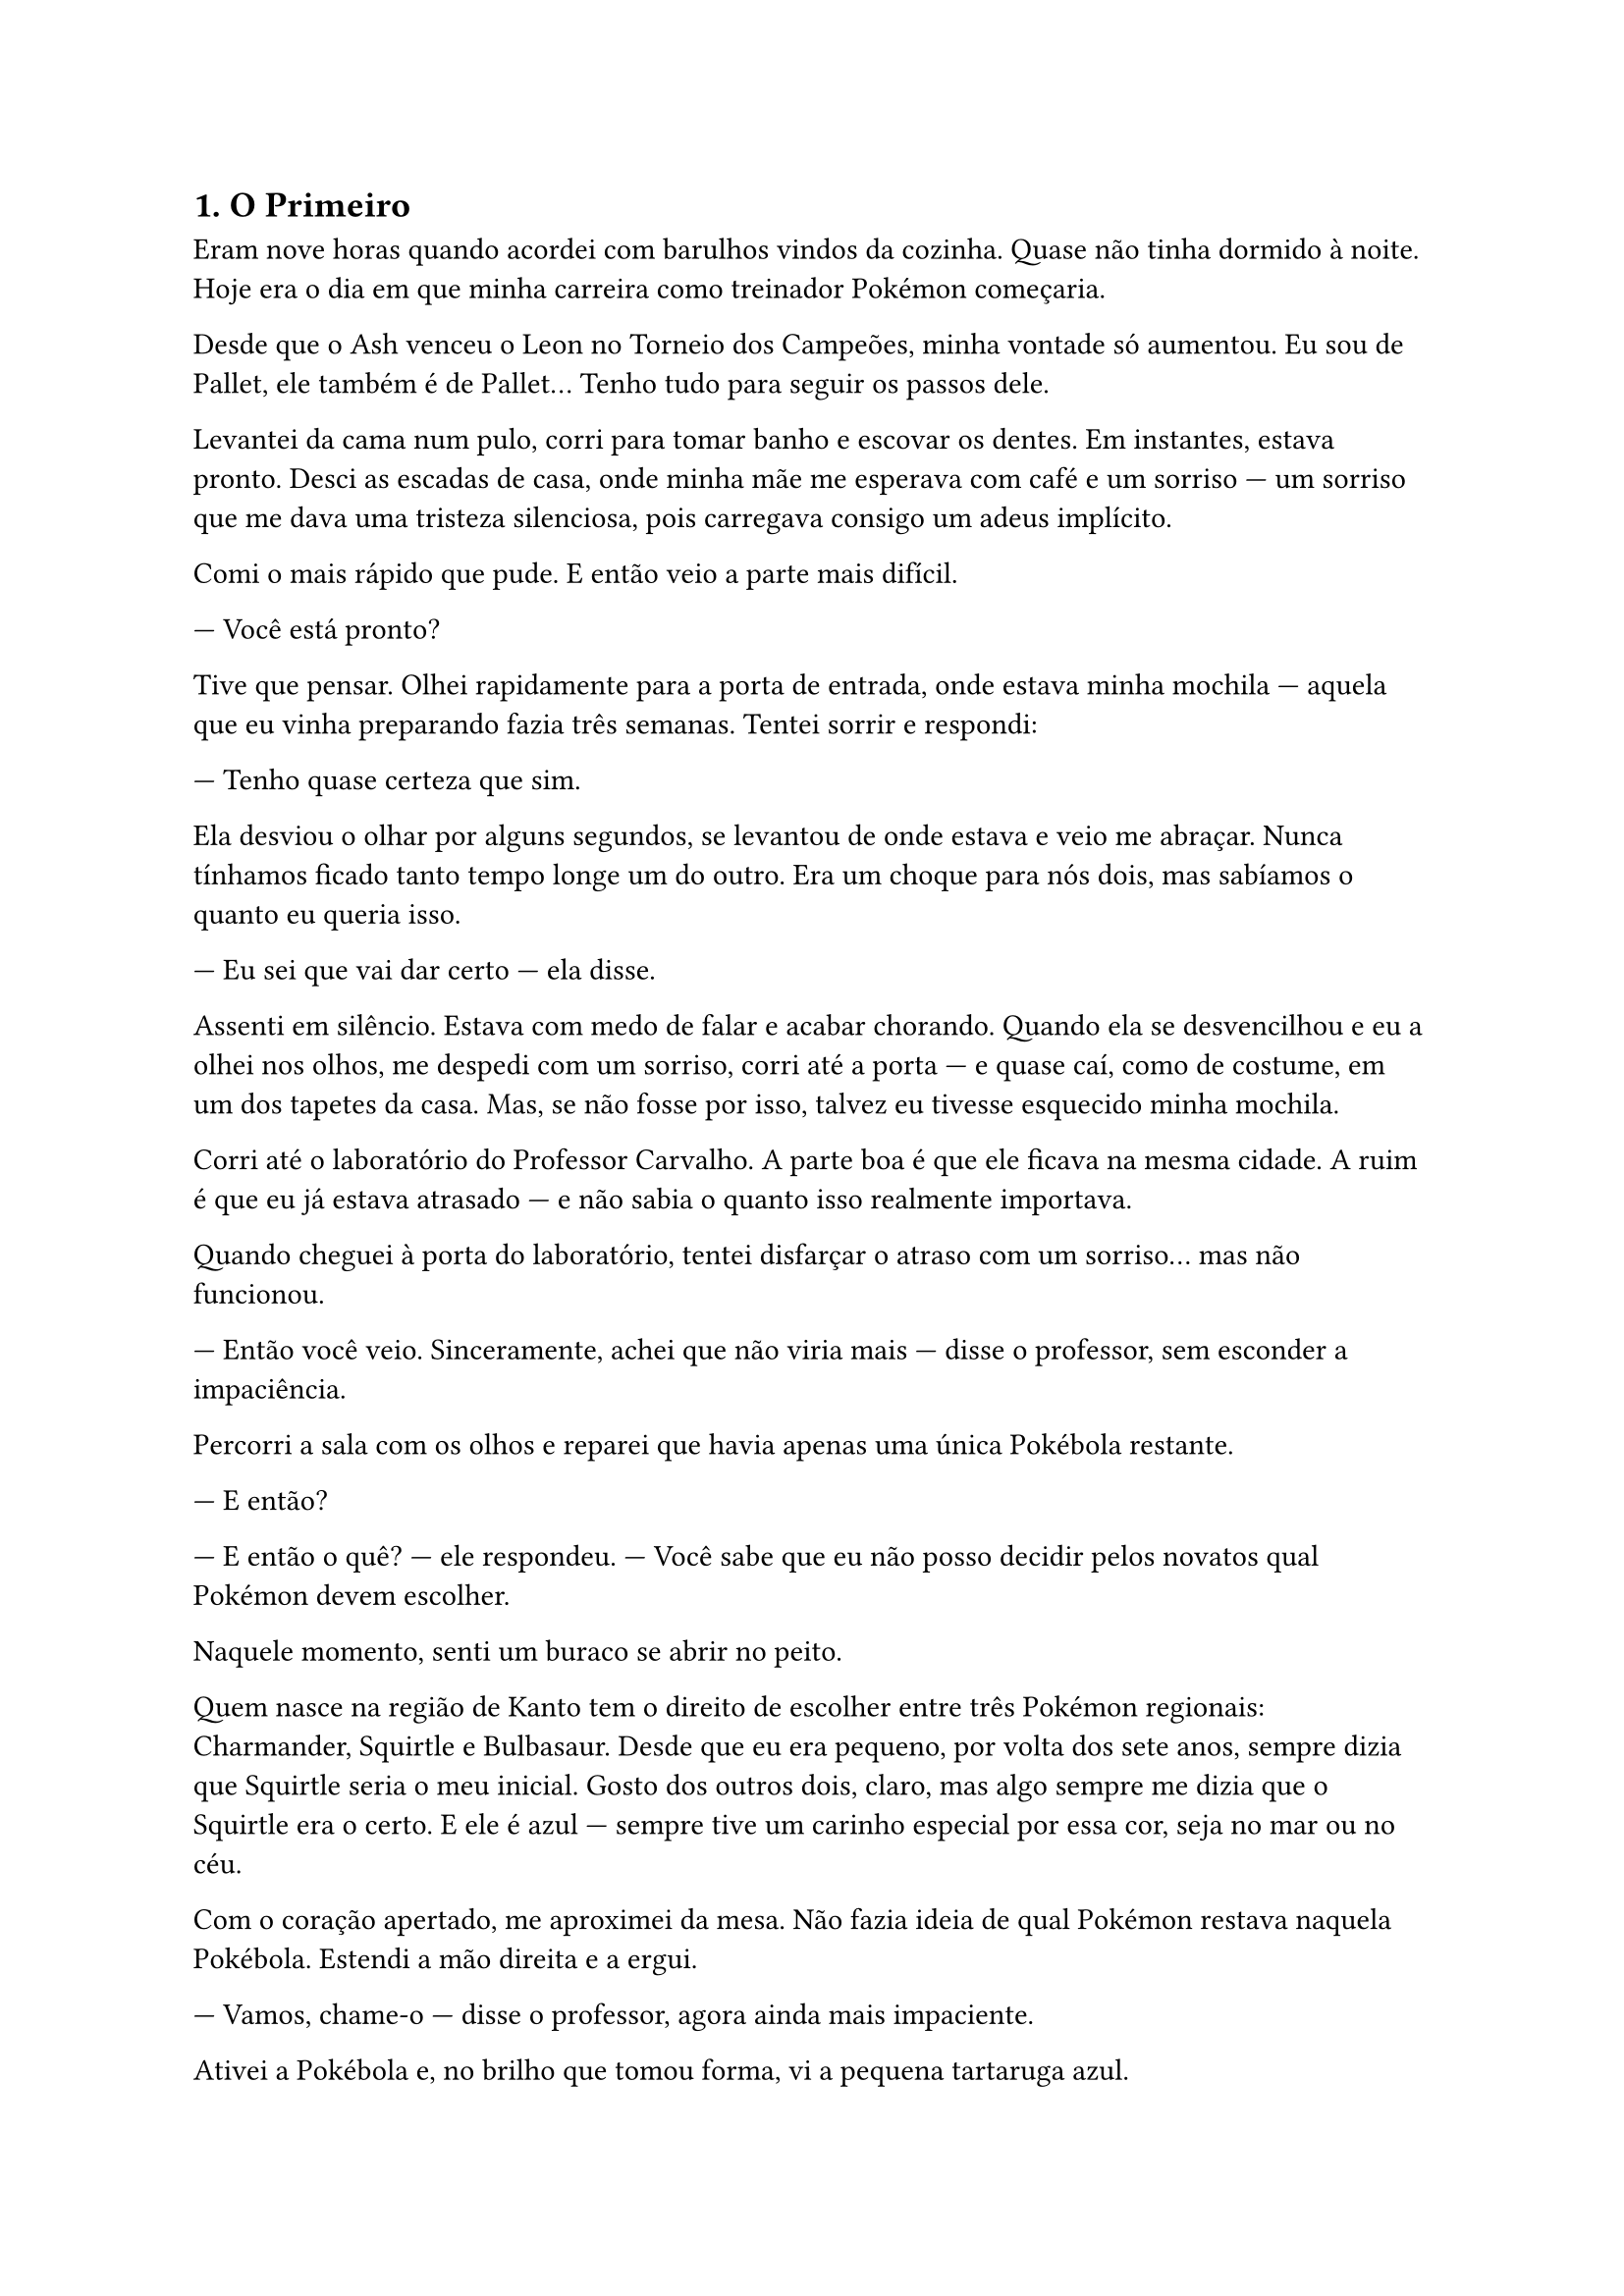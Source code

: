 == 1. O Primeiro

Eram nove horas quando acordei com barulhos vindos da cozinha. Quase não tinha dormido à noite. Hoje era o dia em que minha carreira como treinador Pokémon começaria.

Desde que o Ash venceu o Leon no Torneio dos Campeões, minha vontade só aumentou. Eu sou de Pallet, ele também é de Pallet... Tenho tudo para seguir os passos dele.

Levantei da cama num pulo, corri para tomar banho e escovar os dentes. Em instantes, estava pronto. Desci as escadas de casa, onde minha mãe me esperava com café e um sorriso — um sorriso que me dava uma tristeza silenciosa, pois carregava consigo um adeus implícito.

Comi o mais rápido que pude. E então veio a parte mais difícil.

— Você está pronto?

Tive que pensar. Olhei rapidamente para a porta de entrada, onde estava minha mochila — aquela que eu vinha preparando fazia três semanas. Tentei sorrir e respondi:

— Tenho quase certeza que sim.

Ela desviou o olhar por alguns segundos, se levantou de onde estava e veio me abraçar. Nunca tínhamos ficado tanto tempo longe um do outro. Era um choque para nós dois, mas sabíamos o quanto eu queria isso.

— Eu sei que vai dar certo — ela disse.

Assenti em silêncio. Estava com medo de falar e acabar chorando. Quando ela se desvencilhou e eu a olhei nos olhos, me despedi com um sorriso, corri até a porta — e quase caí, como de costume, em um dos tapetes da casa. Mas, se não fosse por isso, talvez eu tivesse esquecido minha mochila.

Corri até o laboratório do Professor Carvalho. A parte boa é que ele ficava na mesma cidade. A ruim é que eu já estava atrasado — e não sabia o quanto isso realmente importava.

Quando cheguei à porta do laboratório, tentei disfarçar o atraso com um sorriso… mas não funcionou.

— Então você veio. Sinceramente, achei que não viria mais — disse o professor, sem esconder a impaciência.

Percorri a sala com os olhos e reparei que havia apenas uma única Pokébola restante.

— E então?

— E então o quê? — ele respondeu. — Você sabe que eu não posso decidir pelos novatos qual Pokémon devem escolher.

Naquele momento, senti um buraco se abrir no peito.

Quem nasce na região de Kanto tem o direito de escolher entre três Pokémon regionais: Charmander, Squirtle e Bulbasaur. Desde que eu era pequeno, por volta dos sete anos, sempre dizia que Squirtle seria o meu inicial. Gosto dos outros dois, claro, mas algo sempre me dizia que o Squirtle era o certo. E ele é azul — sempre tive um carinho especial por essa cor, seja no mar ou no céu.

Com o coração apertado, me aproximei da mesa. Não fazia ideia de qual Pokémon restava naquela Pokébola. Estendi a mão direita e a ergui.

— Vamos, chame-o — disse o professor, agora ainda mais impaciente.

Ativei a Pokébola e, no brilho que tomou forma, vi a pequena tartaruga azul.

Não consegui conter o alívio e a alegria.

Olhei para ele, depois para o professor.

— Obrigado — disse, aliviado.

— Na verdade, você deu sorte — respondeu o professor.

Antes que ele terminasse, eu já estava agachado, olhando nos olhos do pequeno Squirtle, que me observava com curiosidade.

Estava com medo de ser atacado, mas ainda assim estendi a mão direita e tentei fazer carinho em sua cabeça. Ele se manteve firme… e deixou que eu encostasse.

O professor, à distância, parecia orgulhoso — embora eu não estivesse olhando diretamente para ele.

Me levantei e disse:

— Pois então, é hora de ir.

— Já passou da hora — respondeu ele, com um meio sorriso.

Peguei a Pokébola novamente.

— Já, já voltamos a nos encontrar, meu amigo.

E retornei o Squirtle para a Pokébola.



